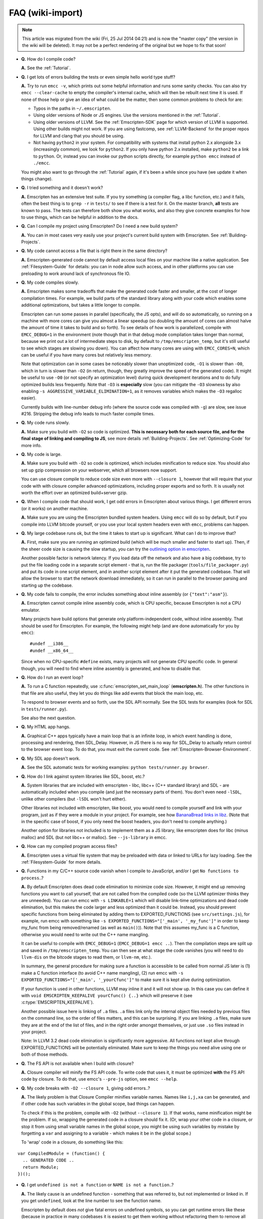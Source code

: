 .. _FAQ:

=================
FAQ (wiki-import)
=================
.. note:: This article was migrated from the wiki (Fri, 25 Jul 2014 04:21) and is now the "master copy" (the version in the wiki will be deleted). It may not be a perfect rendering of the original but we hope to fix that soon!




-  **Q.** How do I compile code?

   **A.** See the :ref:`Tutorial`.

-  **Q.** I get lots of errors building the tests or even simple hello world type stuff?

   **A.** Try to run ``emcc -v``, which prints out some helpful information and runs some sanity checks. You can also try ``emcc --clear-cache`` to empty the compiler's internal cache, which will then be rebuilt next time it is used. If none of those help or give an idea of what could be the matter, then some common problems to check for are:

   -  Typos in the paths in ``~/.emscripten``.
   -  Using older versions of Node or JS engines. Use the versions mentioned in the :ref:`Tutorial`.
   -  Using older versions of LLVM. See the :ref:`Emscripten-SDK` page for which version of LLVM is supported. Using other builds might not work. If you are using fastcomp, see :ref:`LLVM-Backend` for the proper repos for LLVM and clang that you should be using.
   -  Not having ``python2`` in your system. For compatibility with systems that install python 2.x alongside 3.x (increasingly common), we look for ``python2``. If you only have python 2.x installed, make ``python2`` be a link to ``python``. Or, instead you can invoke our python scripts directly, for example
      ``python emcc`` instead of ``./emcc``.

   You might also want to go through the :ref:`Tutorial` again, if it's been a while since you have (we update it when things change).

-  **Q.** I tried something and it doesn't work?

   **A.** Emscripten has an extensive test suite. If you try something (a compiler flag, a libc function, etc.) and it fails, often the best thing is to ``grep -r`` in ``tests/`` to see if there is a test for it. On the master branch, **all** tests are known to pass. The tests can therefore both show you what works, and also they give concrete examples for how to use things, which can be helpful in addition to the docs.

-  **Q.** Can I compile my project using Emscripten? Do I need a new build system?

   **A.** You can in most cases very easily use your project's current build system with Emscripten. See :ref:`Building-Projects`.

-  **Q.** My code cannot access a file that is right there in the same directory?

   **A.** Emscripten-generated code cannot by default access local files on your machine like a native application. See :ref:`Filesystem-Guide`
   for details: you can in node allow such access, and in other platforms you can use preloading to work around lack of synchronous file IO.

-  **Q.** My code compiles slowly.

   **A.** Emscripten makes some tradeoffs that make the generated code faster and smaller, at the cost of longer compilation times. For example, we build parts of the standard library along with your code which enables some additional optimizations, but takes a little longer to compile.

   Emscripten can run some passes in parallel (specifically, the JS opts), and will do so automatically, so running on a machine with more cores can give you almost a linear speedup (so doubling the amount of cores can almost halve the amount of time it takes to build and so forth). To see details of how work is parallelized, compile with ``EMCC_DEBUG=1`` in the environment (note though that in that debug mode compilation takes longer than normal, because we print out a lot of intermediate steps to disk, by default to ``/tmp/emscripten_temp``, but it's still useful to see which stages are slowing you down). You can affect how many cores are using with ``EMCC_CORES=N``, which can be useful if you have many cores but relatively less memory.

   Note that optimization can in some cases be noticeably slower than unoptimized code, ``-O1`` is slower than ``-O0``, which in turn is slower than ``-O2`` (in return, though, they greatly improve the speed of the generated code). It might be useful to use ``-O0`` (or not specify an optimization level) during quick development iterations and to do fully optimized builds less frequently. Note that ``-O3`` is **especially** slow (you can mitigate the ``-O3`` slowness by also enabling ``-s AGGRESSIVE_VARIABLE_ELIMINATION=1``, as it removes variables which makes the ``-O3`` regalloc easier).

   Currently builds with line-number debug info (where the source code was compiled with ``-g``) are slow, see issue #216. Stripping the debug info leads to much faster compile times.

-  **Q.** My code runs slowly.

   **A.** Make sure you build with ``-O2`` so code is optimized. **This is necessary both for each source file, and for the final stage of linking and compiling to JS**, see more details :ref:`Building-Projects`. See :ref:`Optimizing-Code` for more info.

-  **Q.** My code is large.

   **A.** Make sure you build with ``-O2`` so code is optimized, which includes minification to reduce size. You should also set up gzip compression on your webserver, which all browsers now support.

   You can use closure compile to reduce code size even more with ``--closure 1``, however that will require that your code with with closure compiler advanced optimizations, including proper exports and so forth. It is usually not worth the effort over an optimized build+server gzip.

-  **Q.** When I compile code that should work, I get odd errors in Emscripten about various things. I get different errors (or it works) on another machine.

   **A.** Make sure you are using the Emscripten bundled system headers. Using ``emcc`` will do so by default, but if you compile into LLVM bitcode yourself, or you use your local system headers even with ``emcc``, problems can happen.

-  **Q.** My large codebase runs ok, but the time it takes to start up is significant. What can I do to improve that?

   **A.** First, make sure you are running an optimized build (which will be much smaller and faster to start up). Then, if the sheer code size is causing the slow startup, you can try the `outlining option in emscripten <http://mozakai.blogspot.com/2013/08/outlining-workaround-for-jits-and-big.html>`__.

   Another possible factor is network latency. If you load data off the network and also have a big codebase, try to put the file loading code in a separate script element - that is, run the file packager (``tools/file_packager.py``) and put its code in one script element, and in another script element after it put the generated codebase. That will allow the browser to start the network download immediately, so it can run in parallel to the browser parsing and starting up the codebase.

-  **Q.** My code fails to compile, the error includes something about inline assembly (or ``{"text":"asm"}``).

   **A.** Emscripten cannot compile inline assembly code, which is CPU specific, because Emscripten is not a CPU emulator.

   Many projects have build options that generate only platform-independent code, without inline assembly. That should be used for Emscripten. For example, the following might help (and are done automatically for you by ``emcc``):

   ::

       #undef __i386__
       #undef __x86_64__

   Since when no CPU-specific ``#define`` exists, many projects will not generate CPU specific code. In general though, you will need to find where inline assembly is generated, and how to disable that.

-  **Q.** How do I run an event loop?

   **A.** To run a C function repeatedly, use :c:func:`emscripten_set_main_loop` (**emscripten.h**). The other functions in that file are also useful, they let you do things like add events that block the main loop, etc. 

   To respond to browser events and so forth, use the SDL API normally. See the SDL tests for examples (look for SDL in ``tests/runner.py``).

   See also the next question.

-  **Q.** My HTML app hangs.

   **A.** Graphical C++ apps typically have a main loop that is an infinite loop, in which event handling is done, processing and rendering, then SDL_Delay. However, in JS there is no way for SDL_Delay to actually return control to the browser event loop. To do that, you must exit the current code. See
   :ref:`Emscripten-Browser-Environment`.

-  **Q.** My SDL app doesn't work.

   **A.** See the SDL automatic tests for working examples: ``python tests/runner.py browser``.

-  **Q.** How do I link against system libraries like SDL, boost, etc.?

   **A.** System libraries that are included with emscripten - libc, libc++ (C++ standard library) and SDL - are automatically included when you compile (and just the necessary parts of them). You don't even need ``-lSDL``, unlike other compilers (but ``-lSDL`` won't hurt either).

   Other libraries not included with emscripten, like boost, you would need to compile yourself and link with your program, just as if they were a module in your project. For example, see how `BananaBread links in libz <https://github.com/kripken/BananaBread/blob/master/cube2/src/web/Makefile>`_.
   (Note that in the specific case of boost, if you only need the boost headers, you don't need to compile anything.)

   Another option for libraries not included is to implement them as a JS library, like emscripten does for libc (minus malloc) and SDL (but not libc++ or malloc). See ``--js-library`` in emcc.

-  **Q.** How can my compiled program access files?

   **A.** Emscripten uses a virtual file system that may be preloaded with data or linked to URLs for lazy loading. See the :ref:`Filesystem-Guide` for more details.

-  **Q.** Functions in my C/C++ source code vanish when I compile to JavaScript, and/or I get ``No functions to process``..?

   **A.** By default Emscripten does dead code elimination to minimize code size. However, it might end up removing functions you want to call yourself, that are not called from the compiled code (so the LLVM optimizer thinks they are unneeded). You can run emcc with ``-s LINKABLE=1`` which will disable link-time optimizations and dead code elimination, but this makes the code larger and less optimized than it could be. Instead, you should prevent specific functions from being eliminated by adding them to EXPORTED_FUNCTIONS (see ``src/settings.js``), for example, run emcc with something like ``-s EXPORTED_FUNCTIONS="['_main', '_my_func']"`` in order to keep my_func from being removed/renamed (as well as ``main()``)). Note that this assumes my_func is a C function, otherwise you would need to write out the C++ name mangling.

   It can be useful to compile with ``EMCC_DEBUG=1`` (``EMCC_DEBUG=1 emcc ..``). Then the compilation steps are split up and saved in ``/tmp/emscripten_temp``. You can then see at what stage the code vanishes (you will need to do ``llvm-dis`` on the bitcode  stages to read them, or ``llvm-nm``, etc.).

   In summary, the general procedure for making sure a function is accessible to be called from normal JS later is (1) make a C function interface (to avoid C++ name mangling), (2) run emcc with ``-s EXPORTED_FUNCTIONS="['_main', '_yourCfunc']"`` to make sure it is kept alive during optimization.

   If your function is used in other functions, LLVM may inline it and it will not show up. In this case you can define it with ``void EMSCRIPTEN_KEEPALIVE yourCfunc() {..}`` which will preserve it (see :c:type:`EMSCRIPTEN_KEEPALIVE`).

   Another possible issue here is linking of ``.a`` files. ``.a`` files link only the internal object files needed by previous files on the command line, so the order of files matters, and this can be surprising. If you are linking ``.a`` files, make sure they are at the end of the list of files, and in the right order amongst themselves, or just use ``.so`` files instead in your project.

   Note: In LLVM 3.2 dead code elimination is significantly more aggressive. All functions not kept alive through EXPORTED_FUNCTIONS will be potentially eliminated. Make sure to keep the things you need alive using one or both of those methods.

-  **Q.** The FS API is not available when I build with closure?

   **A.** Closure compiler will minify the FS API code. To write code that uses it, it must be optimized **with** the FS API code by closure. To do that, use emcc's ``--pre-js`` option, see ``emcc --help``.

-  **Q.** My code breaks with ``-O2 --closure 1``, giving odd errors..?

   **A.** The likely problem is that Closure Compiler minifies variable names. Names like ``i,j,xa`` can be generated, and if other code has such variables in the global scope, bad things can happen.

   To check if this is the problem, compile with ``-O2`` (without ``--closure 1``). If that works, name minification might be the problem. If so, wrapping the generated code in a closure should fix it. (Or, wrap your other code in a closure, or stop it from using small variable names in the global scope, you might be using such variables by mistake by forgetting a ``var`` and assigning to a variable - which makes it be in the global scope.)

   To 'wrap' code in a closure, do something like this:

::

    var CompiledModule = (function() {
      .. GENERATED CODE ..
      return Module;
    })();

-  **Q.** I get ``undefined is not a function`` or ``NAME is not a function``..?

   **A.** The likely cause is an undefined function - something that was referred to, but not implemented or linked in. If you get ``undefined``, look at the line number to see the function name.

   Emscripten by default does *not* give fatal errors on undefined symbols, so you can get runtime errors like these (because in practice in many codebases it is easiest to get them working without refactoring them to remove all undefined symbol calls). If you prefer compile-time notifications, run emcc with
   ``-s WARN_ON_UNDEFINED_SYMBOLS=1`` or ``-s ERROR_ON_UNDEFINED_SYMBOLS=1``.

   Aside from just forgetting to link in a necessary object file, one possible cause for this error is inline functions in headers. If you have a header with ``inline int my_func() { .. }`` then clang may not actually inline the function (since inline is just a hint), and also not generate code for it (since it's in a header), so the generated bitcode and js will not have that function implemented. One solution is to add ``static``, that is ``static inline int my_func() { .. }`` which forces code to be generated in the object file.

-  **Q.** I get an odd python error complaining about libcxx.bc or libcxxabi.bc..?

   **A.** Possibly building libcxx or libcxxabi failed. Go to system/lib/libcxx (or libcxxabi) and do ``emmake make`` to see the actual error. Or, clean the emscripten cache (``~/.emscripten_cache``) and then compile your file with ``EMCC_DEBUG=1`` in the environment. libcxx will then be built in
   ``/tmp/emscripten_temp/libcxx``, and you can see ``configure*,make*`` files that are the output of configure and make, etc.

   One possible cause of this error is the lack of ``make``, which is necessary to build these libraries. If you are on Windows, you need cygwin which supplies ``make``.

-  **Q.** Running LLVM bitcode generated by emcc through ``lli`` breaks with errors about ``impure_ptr`` stuff..?

   **A.** First of all, lli is not maintained (sadly) and has odd errors and crashes. However there is ``tools/nativize_llvm.py`` which compiles bitcode to a native executable. It will also hit the ``impure_ptr`` error though.

   The issue is that newlib uses that impure pointer stuff, while glibc uses something else. So bitcode build with the emscripten SDK (which emcc does) will not run locally, unless your machine uses newlib (which basically only embedded systems do). The impure_ptr stuff is limited, however, it only applies to explicit use of ``stdout`` etc.  So ``printf(..)`` will work, but ``fprintf(stdout, ..)`` will not. So often it is simple to modify your code to not hit this problem.

-  **Q.** I get a stack size error when optimizing (``RangeError: Maximum call stack size exceeded`` or similar)?

   **A.** You may need to increase the stack size for node. On linux and mac, you can just do ``NODE_JS = ['node', '--stack_size=8192']`` or such (in ``~/.emscripten``). On windows, you will also need ``--max-stack-size=8192``, and also to run ``editbin /stack:33554432 node.exe``.

-  **Q.** I get ``error: cannot compile this aggregate va_arg expression yet`` and it says ``compiler frontend failed to generate LLVM bitcode, halting`` afterwards.

   **A.** This is a limitation of the le32 frontend in clang. You can use the x86 frontend instead by compiling with ``EMCC_LLVM_TARGET=i386-pc-linux-gnu`` in the environment (however you will lose the advantages of le32 which includes better alignment of doubles).

.. _faq-when-safe-to-call-compiled-functions:

-  **Q.** I am building a library, and sometimes I get an error when I call a compiled function before the page fully loaded. How can I tell when is safe to call it?

   **A.** The easiest way to find out when loading is complete (which is asynchronous, as it often requires loading files, such as the .mem file or preloade files), is to just add a ``main()`` function. It will be called when it is safe to do so, after startup is complete, so that is a signal that it is safe to call any compiled method.
   You can make ``main()`` call your JS to notify it, for example if ``allReady()`` is a JS function you want called when everything is ready, you can do

   ::

       #include <emscripten.h>
       int main() {
         EM_ASM( allReady() );
       }

- **Q.** The name of the project sounds weird to me.

	**A.** I don't know why; it's a perfectly `cromulent <http://en.wikipedia.org/wiki/Lisa_the_Iconoclast>`_ word!
